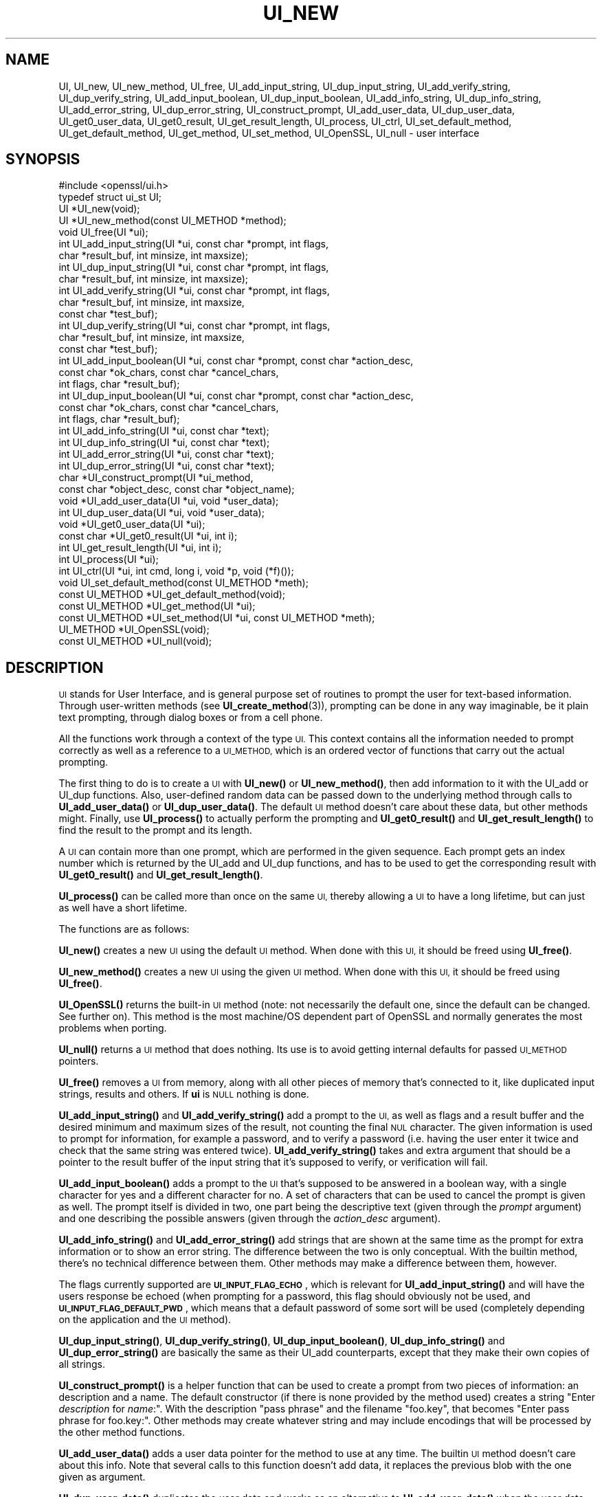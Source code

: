 .\" Automatically generated by Pod::Man 4.14 (Pod::Simple 3.40)
.\"
.\" Standard preamble:
.\" ========================================================================
.de Sp \" Vertical space (when we can't use .PP)
.if t .sp .5v
.if n .sp
..
.de Vb \" Begin verbatim text
.ft CW
.nf
.ne \\$1
..
.de Ve \" End verbatim text
.ft R
.fi
..
.\" Set up some character translations and predefined strings.  \*(-- will
.\" give an unbreakable dash, \*(PI will give pi, \*(L" will give a left
.\" double quote, and \*(R" will give a right double quote.  \*(C+ will
.\" give a nicer C++.  Capital omega is used to do unbreakable dashes and
.\" therefore won't be available.  \*(C` and \*(C' expand to `' in nroff,
.\" nothing in troff, for use with C<>.
.tr \(*W-
.ds C+ C\v'-.1v'\h'-1p'\s-2+\h'-1p'+\s0\v'.1v'\h'-1p'
.ie n \{\
.    ds -- \(*W-
.    ds PI pi
.    if (\n(.H=4u)&(1m=24u) .ds -- \(*W\h'-12u'\(*W\h'-12u'-\" diablo 10 pitch
.    if (\n(.H=4u)&(1m=20u) .ds -- \(*W\h'-12u'\(*W\h'-8u'-\"  diablo 12 pitch
.    ds L" ""
.    ds R" ""
.    ds C` ""
.    ds C' ""
'br\}
.el\{\
.    ds -- \|\(em\|
.    ds PI \(*p
.    ds L" ``
.    ds R" ''
.    ds C`
.    ds C'
'br\}
.\"
.\" Escape single quotes in literal strings from groff's Unicode transform.
.ie \n(.g .ds Aq \(aq
.el       .ds Aq '
.\"
.\" If the F register is >0, we'll generate index entries on stderr for
.\" titles (.TH), headers (.SH), subsections (.SS), items (.Ip), and index
.\" entries marked with X<> in POD.  Of course, you'll have to process the
.\" output yourself in some meaningful fashion.
.\"
.\" Avoid warning from groff about undefined register 'F'.
.de IX
..
.nr rF 0
.if \n(.g .if rF .nr rF 1
.if (\n(rF:(\n(.g==0)) \{\
.    if \nF \{\
.        de IX
.        tm Index:\\$1\t\\n%\t"\\$2"
..
.        if !\nF==2 \{\
.            nr % 0
.            nr F 2
.        \}
.    \}
.\}
.rr rF
.\"
.\" Accent mark definitions (@(#)ms.acc 1.5 88/02/08 SMI; from UCB 4.2).
.\" Fear.  Run.  Save yourself.  No user-serviceable parts.
.    \" fudge factors for nroff and troff
.if n \{\
.    ds #H 0
.    ds #V .8m
.    ds #F .3m
.    ds #[ \f1
.    ds #] \fP
.\}
.if t \{\
.    ds #H ((1u-(\\\\n(.fu%2u))*.13m)
.    ds #V .6m
.    ds #F 0
.    ds #[ \&
.    ds #] \&
.\}
.    \" simple accents for nroff and troff
.if n \{\
.    ds ' \&
.    ds ` \&
.    ds ^ \&
.    ds , \&
.    ds ~ ~
.    ds /
.\}
.if t \{\
.    ds ' \\k:\h'-(\\n(.wu*8/10-\*(#H)'\'\h"|\\n:u"
.    ds ` \\k:\h'-(\\n(.wu*8/10-\*(#H)'\`\h'|\\n:u'
.    ds ^ \\k:\h'-(\\n(.wu*10/11-\*(#H)'^\h'|\\n:u'
.    ds , \\k:\h'-(\\n(.wu*8/10)',\h'|\\n:u'
.    ds ~ \\k:\h'-(\\n(.wu-\*(#H-.1m)'~\h'|\\n:u'
.    ds / \\k:\h'-(\\n(.wu*8/10-\*(#H)'\z\(sl\h'|\\n:u'
.\}
.    \" troff and (daisy-wheel) nroff accents
.ds : \\k:\h'-(\\n(.wu*8/10-\*(#H+.1m+\*(#F)'\v'-\*(#V'\z.\h'.2m+\*(#F'.\h'|\\n:u'\v'\*(#V'
.ds 8 \h'\*(#H'\(*b\h'-\*(#H'
.ds o \\k:\h'-(\\n(.wu+\w'\(de'u-\*(#H)/2u'\v'-.3n'\*(#[\z\(de\v'.3n'\h'|\\n:u'\*(#]
.ds d- \h'\*(#H'\(pd\h'-\w'~'u'\v'-.25m'\f2\(hy\fP\v'.25m'\h'-\*(#H'
.ds D- D\\k:\h'-\w'D'u'\v'-.11m'\z\(hy\v'.11m'\h'|\\n:u'
.ds th \*(#[\v'.3m'\s+1I\s-1\v'-.3m'\h'-(\w'I'u*2/3)'\s-1o\s+1\*(#]
.ds Th \*(#[\s+2I\s-2\h'-\w'I'u*3/5'\v'-.3m'o\v'.3m'\*(#]
.ds ae a\h'-(\w'a'u*4/10)'e
.ds Ae A\h'-(\w'A'u*4/10)'E
.    \" corrections for vroff
.if v .ds ~ \\k:\h'-(\\n(.wu*9/10-\*(#H)'\s-2\u~\d\s+2\h'|\\n:u'
.if v .ds ^ \\k:\h'-(\\n(.wu*10/11-\*(#H)'\v'-.4m'^\v'.4m'\h'|\\n:u'
.    \" for low resolution devices (crt and lpr)
.if \n(.H>23 .if \n(.V>19 \
\{\
.    ds : e
.    ds 8 ss
.    ds o a
.    ds d- d\h'-1'\(ga
.    ds D- D\h'-1'\(hy
.    ds th \o'bp'
.    ds Th \o'LP'
.    ds ae ae
.    ds Ae AE
.\}
.rm #[ #] #H #V #F C
.\" ========================================================================
.\"
.IX Title "UI_NEW 3"
.TH UI_NEW 3 "2022-07-05" "1.1.1q" "OpenSSL"
.\" For nroff, turn off justification.  Always turn off hyphenation; it makes
.\" way too many mistakes in technical documents.
.if n .ad l
.nh
.SH "NAME"
UI, UI_new, UI_new_method, UI_free, UI_add_input_string, UI_dup_input_string, UI_add_verify_string, UI_dup_verify_string, UI_add_input_boolean, UI_dup_input_boolean, UI_add_info_string, UI_dup_info_string, UI_add_error_string, UI_dup_error_string, UI_construct_prompt, UI_add_user_data, UI_dup_user_data, UI_get0_user_data, UI_get0_result, UI_get_result_length, UI_process, UI_ctrl, UI_set_default_method, UI_get_default_method, UI_get_method, UI_set_method, UI_OpenSSL, UI_null \- user interface
.SH "SYNOPSIS"
.IX Header "SYNOPSIS"
.Vb 1
\& #include <openssl/ui.h>
\&
\& typedef struct ui_st UI;
\&
\& UI *UI_new(void);
\& UI *UI_new_method(const UI_METHOD *method);
\& void UI_free(UI *ui);
\&
\& int UI_add_input_string(UI *ui, const char *prompt, int flags,
\&                         char *result_buf, int minsize, int maxsize);
\& int UI_dup_input_string(UI *ui, const char *prompt, int flags,
\&                         char *result_buf, int minsize, int maxsize);
\& int UI_add_verify_string(UI *ui, const char *prompt, int flags,
\&                          char *result_buf, int minsize, int maxsize,
\&                          const char *test_buf);
\& int UI_dup_verify_string(UI *ui, const char *prompt, int flags,
\&                          char *result_buf, int minsize, int maxsize,
\&                          const char *test_buf);
\& int UI_add_input_boolean(UI *ui, const char *prompt, const char *action_desc,
\&                          const char *ok_chars, const char *cancel_chars,
\&                          int flags, char *result_buf);
\& int UI_dup_input_boolean(UI *ui, const char *prompt, const char *action_desc,
\&                          const char *ok_chars, const char *cancel_chars,
\&                          int flags, char *result_buf);
\& int UI_add_info_string(UI *ui, const char *text);
\& int UI_dup_info_string(UI *ui, const char *text);
\& int UI_add_error_string(UI *ui, const char *text);
\& int UI_dup_error_string(UI *ui, const char *text);
\&
\& char *UI_construct_prompt(UI *ui_method,
\&        const char *object_desc, const char *object_name);
\&
\& void *UI_add_user_data(UI *ui, void *user_data);
\& int UI_dup_user_data(UI *ui, void *user_data);
\& void *UI_get0_user_data(UI *ui);
\&
\& const char *UI_get0_result(UI *ui, int i);
\& int UI_get_result_length(UI *ui, int i);
\&
\& int UI_process(UI *ui);
\&
\& int UI_ctrl(UI *ui, int cmd, long i, void *p, void (*f)());
\&
\& void UI_set_default_method(const UI_METHOD *meth);
\& const UI_METHOD *UI_get_default_method(void);
\& const UI_METHOD *UI_get_method(UI *ui);
\& const UI_METHOD *UI_set_method(UI *ui, const UI_METHOD *meth);
\&
\& UI_METHOD *UI_OpenSSL(void);
\& const UI_METHOD *UI_null(void);
.Ve
.SH "DESCRIPTION"
.IX Header "DESCRIPTION"
\&\s-1UI\s0 stands for User Interface, and is general purpose set of routines to
prompt the user for text-based information.  Through user-written methods
(see \fBUI_create_method\fR\|(3)), prompting can be done in any way
imaginable, be it plain text prompting, through dialog boxes or from a
cell phone.
.PP
All the functions work through a context of the type \s-1UI.\s0  This context
contains all the information needed to prompt correctly as well as a
reference to a \s-1UI_METHOD,\s0 which is an ordered vector of functions that
carry out the actual prompting.
.PP
The first thing to do is to create a \s-1UI\s0 with \fBUI_new()\fR or \fBUI_new_method()\fR,
then add information to it with the UI_add or UI_dup functions.  Also,
user-defined random data can be passed down to the underlying method
through calls to \fBUI_add_user_data()\fR or \fBUI_dup_user_data()\fR.  The default
\&\s-1UI\s0 method doesn't care about these data, but other methods might.  Finally,
use \fBUI_process()\fR to actually perform the prompting and \fBUI_get0_result()\fR
and \fBUI_get_result_length()\fR to find the result to the prompt and its length.
.PP
A \s-1UI\s0 can contain more than one prompt, which are performed in the given
sequence.  Each prompt gets an index number which is returned by the
UI_add and UI_dup functions, and has to be used to get the corresponding
result with \fBUI_get0_result()\fR and \fBUI_get_result_length()\fR.
.PP
\&\fBUI_process()\fR can be called more than once on the same \s-1UI,\s0 thereby allowing
a \s-1UI\s0 to have a long lifetime, but can just as well have a short lifetime.
.PP
The functions are as follows:
.PP
\&\fBUI_new()\fR creates a new \s-1UI\s0 using the default \s-1UI\s0 method.  When done with
this \s-1UI,\s0 it should be freed using \fBUI_free()\fR.
.PP
\&\fBUI_new_method()\fR creates a new \s-1UI\s0 using the given \s-1UI\s0 method.  When done with
this \s-1UI,\s0 it should be freed using \fBUI_free()\fR.
.PP
\&\fBUI_OpenSSL()\fR returns the built-in \s-1UI\s0 method (note: not necessarily the
default one, since the default can be changed.  See further on).  This
method is the most machine/OS dependent part of OpenSSL and normally
generates the most problems when porting.
.PP
\&\fBUI_null()\fR returns a \s-1UI\s0 method that does nothing.  Its use is to avoid
getting internal defaults for passed \s-1UI_METHOD\s0 pointers.
.PP
\&\fBUI_free()\fR removes a \s-1UI\s0 from memory, along with all other pieces of memory
that's connected to it, like duplicated input strings, results and others.
If \fBui\fR is \s-1NULL\s0 nothing is done.
.PP
\&\fBUI_add_input_string()\fR and \fBUI_add_verify_string()\fR add a prompt to the \s-1UI,\s0
as well as flags and a result buffer and the desired minimum and maximum
sizes of the result, not counting the final \s-1NUL\s0 character.  The given
information is used to prompt for information, for example a password,
and to verify a password (i.e. having the user enter it twice and check
that the same string was entered twice).  \fBUI_add_verify_string()\fR takes
and extra argument that should be a pointer to the result buffer of the
input string that it's supposed to verify, or verification will fail.
.PP
\&\fBUI_add_input_boolean()\fR adds a prompt to the \s-1UI\s0 that's supposed to be answered
in a boolean way, with a single character for yes and a different character
for no.  A set of characters that can be used to cancel the prompt is given
as well.  The prompt itself is divided in two, one part being the
descriptive text (given through the \fIprompt\fR argument) and one describing
the possible answers (given through the \fIaction_desc\fR argument).
.PP
\&\fBUI_add_info_string()\fR and \fBUI_add_error_string()\fR add strings that are shown at
the same time as the prompt for extra information or to show an error string.
The difference between the two is only conceptual.  With the builtin method,
there's no technical difference between them.  Other methods may make a
difference between them, however.
.PP
The flags currently supported are \fB\s-1UI_INPUT_FLAG_ECHO\s0\fR, which is relevant for
\&\fBUI_add_input_string()\fR and will have the users response be echoed (when
prompting for a password, this flag should obviously not be used, and
\&\fB\s-1UI_INPUT_FLAG_DEFAULT_PWD\s0\fR, which means that a default password of some
sort will be used (completely depending on the application and the \s-1UI\s0
method).
.PP
\&\fBUI_dup_input_string()\fR, \fBUI_dup_verify_string()\fR, \fBUI_dup_input_boolean()\fR,
\&\fBUI_dup_info_string()\fR and \fBUI_dup_error_string()\fR are basically the same
as their UI_add counterparts, except that they make their own copies
of all strings.
.PP
\&\fBUI_construct_prompt()\fR is a helper function that can be used to create
a prompt from two pieces of information: an description and a name.
The default constructor (if there is none provided by the method used)
creates a string "Enter \fIdescription\fR for \fIname\fR:\*(L".  With the
description \*(R"pass phrase\*(L" and the filename \*(R"foo.key\*(L", that becomes
\&\*(R"Enter pass phrase for foo.key:".  Other methods may create whatever
string and may include encodings that will be processed by the other
method functions.
.PP
\&\fBUI_add_user_data()\fR adds a user data pointer for the method to use at any
time.  The builtin \s-1UI\s0 method doesn't care about this info.  Note that several
calls to this function doesn't add data, it replaces the previous blob
with the one given as argument.
.PP
\&\fBUI_dup_user_data()\fR duplicates the user data and works as an alternative
to \fBUI_add_user_data()\fR when the user data needs to be preserved for a longer
duration, perhaps even the lifetime of the application.  The \s-1UI\s0 object takes
ownership of this duplicate and will free it whenever it gets replaced or
the \s-1UI\s0 is destroyed.  \fBUI_dup_user_data()\fR returns 0 on success, or \-1 on memory
allocation failure or if the method doesn't have a duplicator function.
.PP
\&\fBUI_get0_user_data()\fR retrieves the data that has last been given to the
\&\s-1UI\s0 with \fBUI_add_user_data()\fR or UI_dup_user_data.
.PP
\&\fBUI_get0_result()\fR returns a pointer to the result buffer associated with
the information indexed by \fIi\fR.
.PP
\&\fBUI_get_result_length()\fR returns the length of the result buffer associated with
the information indexed by \fIi\fR.
.PP
\&\fBUI_process()\fR goes through the information given so far, does all the printing
and prompting and returns the final status, which is \-2 on out-of-band events
(Interrupt, Cancel, ...), \-1 on error and 0 on success.
.PP
\&\fBUI_ctrl()\fR adds extra control for the application author.  For now, it
understands two commands: \fB\s-1UI_CTRL_PRINT_ERRORS\s0\fR, which makes \fBUI_process()\fR
print the OpenSSL error stack as part of processing the \s-1UI,\s0 and
\&\fB\s-1UI_CTRL_IS_REDOABLE\s0\fR, which returns a flag saying if the used \s-1UI\s0 can
be used again or not.
.PP
\&\fBUI_set_default_method()\fR changes the default \s-1UI\s0 method to the one given.
This function is not thread-safe and should not be called at the same time
as other OpenSSL functions.
.PP
\&\fBUI_get_default_method()\fR returns a pointer to the current default \s-1UI\s0 method.
.PP
\&\fBUI_get_method()\fR returns the \s-1UI\s0 method associated with a given \s-1UI.\s0
.PP
\&\fBUI_set_method()\fR changes the \s-1UI\s0 method associated with a given \s-1UI.\s0
.SH "NOTES"
.IX Header "NOTES"
The resulting strings that the built in method \fBUI_OpenSSL()\fR generate
are assumed to be encoded according to the current locale or (for
Windows) code page.
For applications having different demands, these strings need to be
converted appropriately by the caller.
For Windows, if the \s-1OPENSSL_WIN32_UTF8\s0 environment variable is set,
the built-in method \fBUI_OpenSSL()\fR will produce \s-1UTF\-8\s0 encoded strings
instead.
.SH "RETURN VALUES"
.IX Header "RETURN VALUES"
\&\fBUI_new()\fR and \fBUI_new_method()\fR return a valid \fB\s-1UI\s0\fR structure or \s-1NULL\s0 if an error
occurred.
.PP
\&\fBUI_add_input_string()\fR, \fBUI_dup_input_string()\fR, \fBUI_add_verify_string()\fR,
\&\fBUI_dup_verify_string()\fR, \fBUI_add_input_boolean()\fR, \fBUI_dup_input_boolean()\fR,
\&\fBUI_add_info_string()\fR, \fBUI_dup_info_string()\fR, \fBUI_add_error_string()\fR
and \fBUI_dup_error_string()\fR return a positive number on success or a value which
is less than or equal to 0 otherwise.
.PP
\&\fBUI_construct_prompt()\fR returns a string or \s-1NULL\s0 if an error occurred.
.PP
\&\fBUI_dup_user_data()\fR returns 0 on success or \-1 on error.
.PP
\&\fBUI_get0_result()\fR returns a string or \s-1NULL\s0 on error.
.PP
\&\fBUI_get_result_length()\fR returns a positive integer or 0 on success; otherwise it
returns \-1 on error.
.PP
\&\fBUI_process()\fR returns 0 on success or a negative value on error.
.PP
\&\fBUI_ctrl()\fR returns a mask on success or \-1 on error.
.PP
\&\fBUI_get_default_method()\fR, \fBUI_get_method()\fR, \fBUI_OpenSSL()\fR, \fBUI_null()\fR and
\&\fBUI_set_method()\fR return either a valid \fB\s-1UI_METHOD\s0\fR structure or \s-1NULL\s0
respectively.
.SH "HISTORY"
.IX Header "HISTORY"
The \fBUI_dup_user_data()\fR function was added in OpenSSL 1.1.1.
.SH "COPYRIGHT"
.IX Header "COPYRIGHT"
Copyright 2001\-2020 The OpenSSL Project Authors. All Rights Reserved.
.PP
Licensed under the OpenSSL license (the \*(L"License\*(R").  You may not use
this file except in compliance with the License.  You can obtain a copy
in the file \s-1LICENSE\s0 in the source distribution or at
<https://www.openssl.org/source/license.html>.
